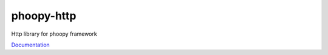 phoopy-http
====================================

|Build Status| |Version| |Pyversions|

Http library for phoopy framework

`Documentation <https://github.com/phoopy/phoopy-http/blob/master/DOCUMENTATION.md>`_


.. |Build Status| image:: https://travis-ci.org/phoopy/phoopy-http.svg
   :target: https://travis-ci.org/phoopy/phoopy-http

.. |Version| image:: https://badge.fury.io/py/phoopy-http.svg
   :target: https://pypi.python.org/pypi/phoopy-http

.. |Pyversions| image:: https://img.shields.io/pypi/pyversions/phoopy-http.svg
   :target: https://pypi.python.org/pypi/phoopy-http

